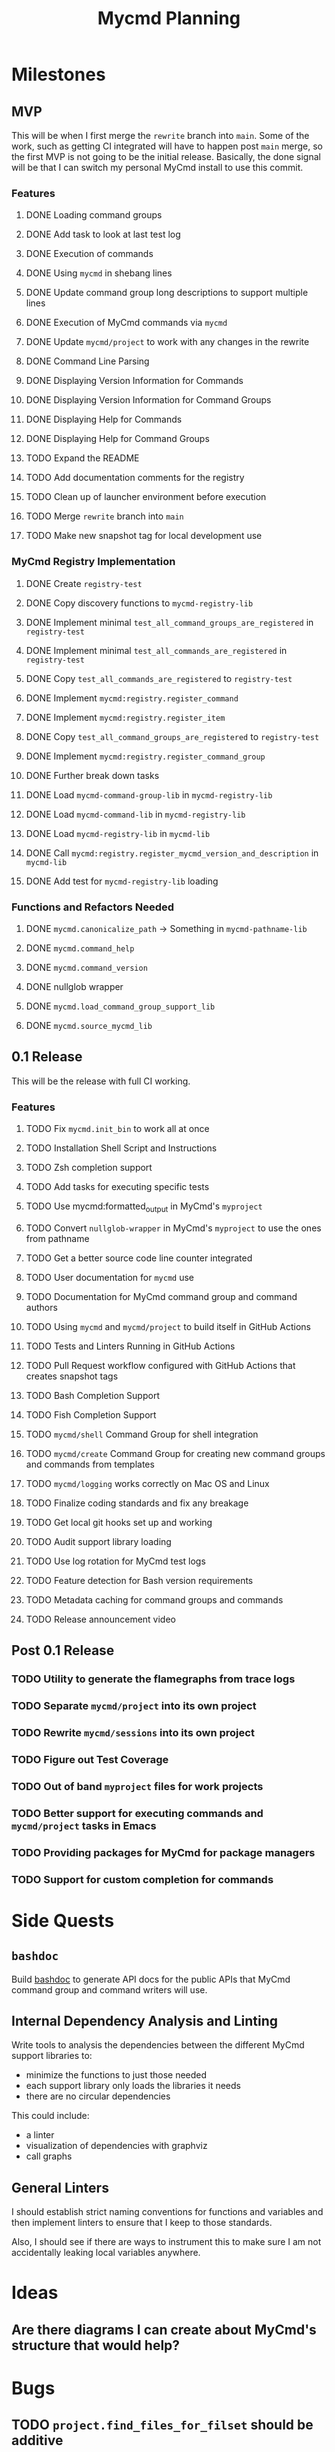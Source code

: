 #+title: Mycmd Planning

* Milestones
** MVP

This will be when I first merge the =rewrite= branch into =main=. Some of the work, such as getting CI integrated will have to happen post =main= merge, so the first MVP is not going to be the initial release. Basically, the done signal will be that I can switch my personal MyCmd install to use this commit.

*** Features
**** DONE Loading command groups
**** DONE Add task to look at last test log
**** DONE Execution of commands
**** DONE Using =mycmd= in shebang lines
**** DONE Update command group long descriptions to support multiple lines
**** DONE Execution of MyCmd commands via =mycmd=
**** DONE Update =mycmd/project= to work with any changes in the rewrite
**** DONE Command Line Parsing
**** DONE Displaying Version Information for Commands
**** DONE Displaying Version Information for Command Groups
**** DONE Displaying Help for Commands
**** DONE Displaying Help for Command Groups
**** TODO Expand the README
**** TODO Add documentation comments for the registry
**** TODO Clean up of launcher environment before execution
**** TODO Merge =rewrite= branch into =main=
**** TODO Make new snapshot tag for local development use

*** MyCmd Registry Implementation
**** DONE Create =registry-test=
**** DONE Copy discovery functions to =mycmd-registry-lib=
**** DONE Implement minimal =test_all_command_groups_are_registered= in =registry-test=
**** DONE Implement minimal =test_all_commands_are_registered= in =registry-test=
**** DONE Copy =test_all_commands_are_registered= to =registry-test=
**** DONE Implement =mycmd:registry.register_command=
**** DONE Implement =mycmd:registry.register_item=
**** DONE Copy =test_all_command_groups_are_registered= to =registry-test=
**** DONE Implement =mycmd:registry.register_command_group=
**** DONE Further break down tasks
**** DONE Load =mycmd-command-group-lib= in =mycmd-registry-lib=
**** DONE Load =mycmd-command-lib= in =mycmd-registry-lib=
**** DONE Load =mycmd-registry-lib= in =mycmd-lib=
**** DONE Call =mycmd:registry.register_mycmd_version_and_description= in =mycmd-lib=
**** DONE Add test for =mycmd-registry-lib= loading

*** Functions and Refactors Needed
**** DONE =mycmd.canonicalize_path= -> Something in =mycmd-pathname-lib=
**** DONE =mycmd.command_help=
**** DONE =mycmd.command_version=
**** DONE nullglob wrapper
**** DONE =mycmd.load_command_group_support_lib=
**** DONE =mycmd.source_mycmd_lib=

** 0.1 Release

This will be the release with full CI working.

*** Features
**** TODO Fix =mycmd.init_bin= to work all at once
**** TODO Installation Shell Script and Instructions
**** TODO Zsh completion support
**** TODO Add tasks for executing specific tests
**** TODO Use mycmd:formatted_output in MyCmd's =myproject=
**** TODO Convert =nullglob-wrapper= in MyCmd's =myproject= to use the ones from pathname
**** TODO Get a better source code line counter integrated
**** TODO User documentation for =mycmd= use
**** TODO Documentation for MyCmd command group and command authors
**** TODO Using =mycmd= and =mycmd/project= to build itself in GitHub Actions
**** TODO Tests and Linters Running in GitHub Actions
**** TODO Pull Request workflow configured with GitHub Actions that creates snapshot tags
**** TODO Bash Completion Support
**** TODO Fish Completion Support
**** TODO =mycmd/shell= Command Group for shell integration
**** TODO =mycmd/create= Command Group for creating new command groups and commands from templates
**** TODO =mycmd/logging= works correctly on Mac OS and Linux
**** TODO Finalize coding standards and fix any breakage
**** TODO Get local git hooks set up and working
**** TODO Audit support library loading
**** TODO Use log rotation for MyCmd test logs
**** TODO Feature detection for Bash version requirements
**** TODO Metadata caching for command groups and commands
**** TODO Release announcement video

** Post 0.1 Release
*** TODO Utility to generate the flamegraphs from trace logs
*** TODO Separate =mycmd/project= into its own project
*** TODO Rewrite =mycmd/sessions= into its own project
*** TODO Figure out Test Coverage
*** TODO Out of band =myproject= files for work projects
*** TODO Better support for executing commands and =mycmd/project= tasks in Emacs
*** TODO Providing packages for MyCmd for package managers
*** TODO Support for custom completion for commands

* Side Quests
** =bashdoc=

Build [[https://github.com/travisbhartwell/bashdoc][bashdoc]] to generate API docs for the public APIs that MyCmd command group and command writers will use.

** Internal Dependency Analysis and Linting

Write tools to analysis the dependencies between the different MyCmd support libraries to:
- minimize the functions to just those needed
- each support library only loads the libraries it needs
- there are no circular dependencies

This could include:
- a linter
- visualization of dependencies with graphviz
- call graphs

** General Linters

I should establish strict naming conventions for functions and variables and then implement linters to ensure that I keep to those standards.

Also, I should see if there are ways to instrument this to make sure I am not accidentally leaking local variables anywhere.

* Ideas
** Are there diagrams I can create about MyCmd's structure that would help?

* Bugs
** TODO =project.find_files_for_filset= should be additive
** DONE Command group loading needs to set environment variables

* Tasks
** TODO Fix =myproject= filesets to handle non-shell files
** TODO Add MyCmd to [[https://github.com/oils-for-unix/oils/wiki/The-Biggest-Shell-Programs-in-the-World][The Biggest Shell Programs in the World]] when 0.1 is released

* Development Log Entries
** DONE Why Bash?
** TODO 0.1 Release Announcement
** TODO Higher Order Functions in Bash
** TODO Pseudo-structs
** TODO Safety Guarantees in MyCmd
** TODO How MyCmd commands are executed
** TODO How I use git worktrees in development
** TODO Profiling Shell Script Execution
** TODO Testing
** TODO Output Capture and Logging
** TODO General feature discussions
